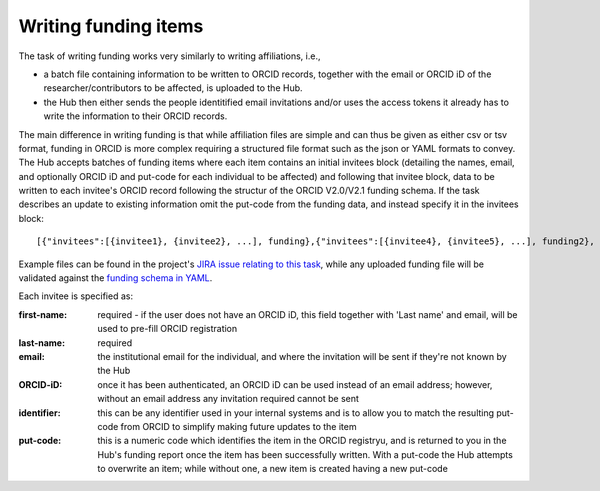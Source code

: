 .. _writing_funding_items:

Writing funding items
^^^^^^^^^^^^^^^^^^^^^

The task of writing funding works very similarly to writing affiliations, i.e., 

* a batch file containing information to be written to ORCID records, together with the email or ORCID iD of the researcher/contributors to be affected, is uploaded to the Hub.  
* the Hub then either sends the people identitified email invitations and/or uses the access tokens it already has to write the information to their ORCID records.

The main difference in writing funding is that while affiliation files are simple and can thus be given as either csv or tsv format, funding in ORCID is more complex requiring a structured file format such as the json or YAML formats to convey.  
The Hub accepts batches of funding items where each item contains an initial invitees block (detailing the names, email, and optionally ORCID iD and put-code for each individual to be affected) and following that invitee block, data to be written to each invitee's ORCID record following the structur of the ORCID V2.0/V2.1 funding schema.  If the task describes an update to existing information omit the put-code from the funding data, and instead specify it in the invitees block::

    [{"invitees":[{invitee1}, {invitee2}, ...], funding},{"invitees":[{invitee4}, {invitee5}, ...], funding2}, ...]

Example files can be found in the project's `JIRA issue relating to this task <https://jira.auckland.ac.nz/browse/ORCIDHUB-274>`_, while any uploaded funding file will be validated against the `funding schema in YAML <https://github.com/Royal-Society-of-New-Zealand/NZ-ORCID-Hub/blob/master/funding_schema.yaml>`_.

Each invitee is specified as:

:first-name: 
    required - if the user does not have an ORCID iD, this field together with 'Last name' and email, will be used to pre-fill ORCID registration
:last-name: required
:\email: the institutional email for the individual, and where the invitation will be sent if they're not known by the Hub
:ORCID-iD: once it has been authenticated, an ORCID iD can be used instead of an email address; however, without an email address any invitation required cannot be sent
:identifier: this can be any identifier used in your internal systems and is to allow you to match the resulting put-code from ORCID to simplify making future updates to the item
:put-code: this is a numeric code which identifies the item in the ORCID registryu, and is returned to you in the Hub's funding report once the item has been successfully written. 
    With a put-code the Hub attempts to overwrite an item; while without one, a new item is created having a new put-code
